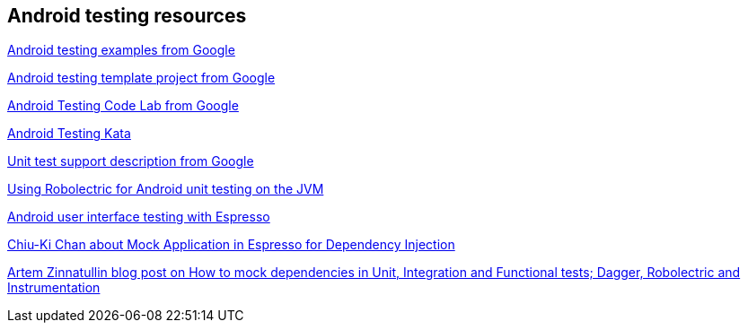 [[androidtestinresources]]
== Android testing resources

https://github.com/googlesamples/android-testing[Android testing examples from Google]

https://github.com/googlesamples/android-testing-templates[Android testing template project from Google]

https://codelabs.developers.google.com/codelabs/android-testing[Android Testing Code Lab from Google]

https://github.com/benbaxter/android-unit-test-kata[Android Testing Kata]

http://tools.android.com/tech-docs/unit-testing-support[Unit test support description from Google]

http://www.vogella.com/tutorials/Robolectric/article.html[Using Robolectric for Android unit testing on the JVM]

http://www.vogella.com/tutorials/AndroidTestingEspresso/article.html[Android user interface testing with Espresso]

http://blog.sqisland.com/2015/12/mock-application-in-espresso.html[Chiu-Ki Chan about Mock Application in Espresso for Dependency Injection]

https://artemzin.com/blog/how-to-mock-dependencies-in-unit-integration-and-functional-tests-dagger-robolectric-instrumentation[Artem Zinnatullin blog post on How to mock dependencies in Unit, Integration and Functional tests; Dagger, Robolectric and Instrumentation]



